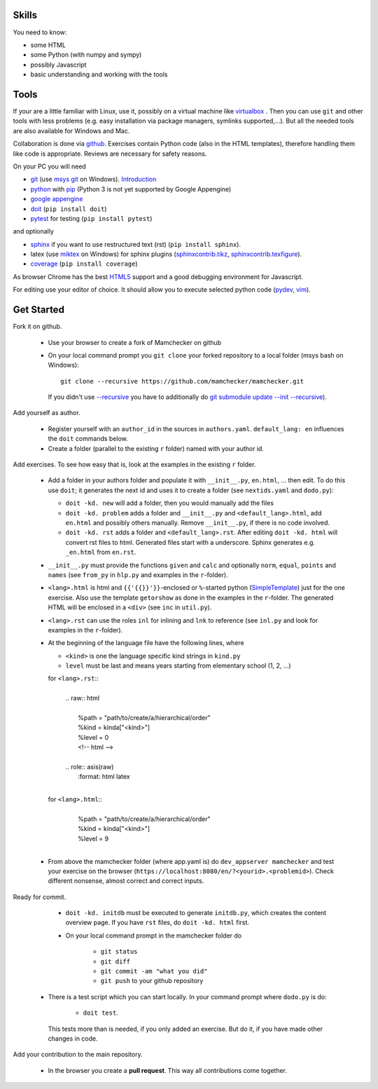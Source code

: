 .. raw:: html

    %path = "participate"
    %kind = kinda["meta"]
    %level = 0
    <!-- html -->

.. role:: asis(raw)
    :format: html latex

Skills
------

You need to know:

- some HTML
- some Python (with numpy and sympy)
- possibly Javascript 
- basic understanding and working with the tools

Tools
-----

If your are a little familiar with Linux, use it, possibly on a virtual machine
like `virtualbox <https://www.virtualbox.org/wiki/Downloads>`_ . 
Then you can use ``git`` and other tools with less problems 
(e.g. easy installation via package managers, symlinks supported,...).
But all the needed tools are also available for Windows and Mac.

Collaboration is done via `github <https://github.com/mamchecker>`_.
Exercises contain Python code (also in the HTML templates), therefore
handling them like code is appropriate. Reviews are necessary for safety
reasons. 

On your PC you will need

- `git <https://rogerdudler.github.io/git-guide/>`_ 
  (use `msys git <https://msysgit.github.io/>`_ on Windows).
  `Introduction <https://git-scm.com/book/en/Getting-Started-First-Time-Git-Setup>`_

- `python <https://www.python.org/download/releases/2.7/>`_  
  with `pip <https://stackoverflow.com/questions/4750806/how-to-install-pip-on-windows>`_
  (Python 3 is not yet supported by Google Appengine)

- `google appengine <https://developers.google.com/appengine/downloads>`_

- `doit <https://pydoit.org/>`_ (``pip install doit``)

- `pytest <https://pytest.org/latest/>`_ for testing  (``pip install pytest``)

and optionally

- `sphinx <https://sphinx-doc.org/latest/install.html>`_ if you want to use restructured text (rst)
  (``pip install sphinx``). 

- latex (use `miktex <https://miktex.org/>`_ on Windows) for sphinx plugins
  (`sphinxcontrib.tikz <https://bitbucket.org/philexander/tikz>`_,
  `sphinxcontrib.texfigure <https://bitbucket.org/prometheus/sphinxcontrib-texfigure>`_).

- `coverage <https://nedbatchelder.com/code/coverage/>`_ (``pip install coverage``)

As browser Chrome has the best `HTML5 <https://html5test.com/results/desktop.html>`_ support
and a good debugging environment for Javascript.

For editing use your editor of choice. It should allow you to execute selected python code 
(`pydev <https://pydev.org/manual_adv_interactive_console.html>`_, `vim <https://www.vim.org/>`_).

Get Started
-----------

Fork it on github.

    - Use your browser to create a fork of Mamchecker on github

    - On your local command prompt you ``git clone`` your forked repository to a local folder
      (msys bash on Windows)::

        git clone --recursive https://github.com/mamchecker/mamchecker.git

      If you didn't use `--recursive <https://stackoverflow.com/questions/3796927/how-to-git-clone-including-submodules>`_ 
      you have to additionally do `git submodule update --init --recursive <https://stackoverflow.com/questions/9493645/fork-github-repo-with-submodules>`_).

Add yourself as author.

    - Register yourself with an ``author_id`` in the sources in ``authors.yaml``.
      ``default_lang: en`` influences the ``doit`` commands below.

    - Create a folder (parallel to the existing ``r`` folder) named with your author id.

Add exercises. To see how easy that is, look at the examples in the existing ``r`` folder.

    - Add a folder in your authors folder and populate it with ``__init__.py``, ``en.html``, ...
      then edit. To do this use ``doit``; it generates the next id and uses it to create a folder 
      (see ``nextids.yaml`` and ``dodo.py``):

      - ``doit -kd. new`` will add a folder, then you would manually add the files
      - ``doit -kd. problem`` adds a folder and ``__init__.py`` and ``<default_lang>.html``,
        add ``en.html`` and possibly others manually. Remove ``__init__.py``, if there is no code involved.
      - ``doit -kd. rst`` adds a folder and ``<default_lang>.rst``. 
        After editing ``doit -kd. html`` will convert rst files to html.
        Generated files start with a underscore. Sphinx generates e.g. ``_en.html`` from ``en.rst``.

    - ``__init__.py`` must provide the functions ``given`` and ``calc`` and
      optionally ``norm``, ``equal``, ``points`` and ``names``
      (see ``from_py`` in ``hlp.py`` and examples in the ``r``-folder).

    - ``<lang>.html`` is html and ``{{'{{}}'}}``-enclosed or ``%``-started python 
      (`SimpleTemplate <https://bottlepy.org/docs/dev/stpl.html>`_) just for the one exercise.
      Also use the template ``getorshow`` as done in the examples in the ``r``-folder.
      The generated HTML will be enclosed in a ``<div>`` 
      (see ``inc`` in ``util.py``).

    - ``<lang>.rst`` can use the roles ``inl`` for inlining and ``lnk`` to reference 
      (see ``inl.py`` and look for examples in the ``r``-folder).

    - At the beginning of the language file have the following lines, where

      - ``<kind>`` is one the language specific kind strings in ``kind.py``
      - ``level`` must be last and means years starting from elementary school (1, 2, ...)

      for ``<lang>.rst``::
        |
        | .. raw:: html
        |
        |     \%path = "path/to/create/a/hierarchical/order"
        |     \%kind = kinda["<kind>"]
        |     \%level = 0
        |     <!-- html -->
        |
        | .. role:: asis(raw)
        |     :format: html latex
        |

      for ``<lang>.html``::
        |
        |    \%path = "path/to/create/a/hierarchical/order"
        |    \%kind = kinda["<kind>"]
        |    \%level = 9
        |

    - From above the mamchecker folder (where app.yaml is) do ``dev_appserver mamchecker``
      and test your exercise on the browser (``https://localhost:8080/en/?<yourid>.<problemid>``).
      Check different nonsense,  almost correct and correct inputs.

Ready for commit.

    - ``doit -kd. initdb`` must be executed to generate ``initdb.py``, which
      creates the content overview page. If you have ``rst`` files, do ``doit -kd. html`` first.

    - On your local command prompt in the mamchecker folder do
      
        - ``git status``
        - ``git diff``
        - ``git commit -am "what you did"`` 
        - ``git push`` to your github repository 

   -  There is a test script which you can start locally. In your command prompt where ``dodo.py`` is
      do: 
      
        - ``doit test``. 
          
      This tests more than is needed, if you only added an exercise. 
      But do it, if you have made other changes in code.

Add your contribution to the main repository.

    - In the browser you create a **pull request**.
      This way all contributions come together.

